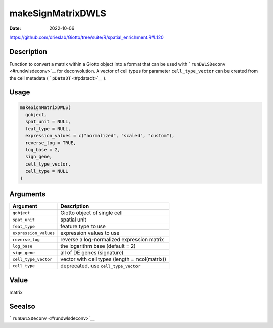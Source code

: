 ==================
makeSignMatrixDWLS
==================

:Date: 2022-10-06

https://github.com/drieslab/Giotto/tree/suite/R/spatial_enrichment.R#L120


Description
===========

Function to convert a matrix within a Giotto object into a format that
can be used with ```runDWLSDeconv`` <#rundwlsdeconv>`__ for
deconvolution. A vector of cell types for parameter ``cell_type_vector``
can be created from the cell metadata ( ```pDataDT`` <#pdatadt>`__ ).

Usage
=====

.. code:: r

   makeSignMatrixDWLS(
     gobject,
     spat_unit = NULL,
     feat_type = NULL,
     expression_values = c("normalized", "scaled", "custom"),
     reverse_log = TRUE,
     log_base = 2,
     sign_gene,
     cell_type_vector,
     cell_type = NULL
   )

Arguments
=========

+-------------------------------+--------------------------------------+
| Argument                      | Description                          |
+===============================+======================================+
| ``gobject``                   | Giotto object of single cell         |
+-------------------------------+--------------------------------------+
| ``spat_unit``                 | spatial unit                         |
+-------------------------------+--------------------------------------+
| ``feat_type``                 | feature type to use                  |
+-------------------------------+--------------------------------------+
| ``expression_values``         | expression values to use             |
+-------------------------------+--------------------------------------+
| ``reverse_log``               | reverse a log-normalized expression  |
|                               | matrix                               |
+-------------------------------+--------------------------------------+
| ``log_base``                  | the logarithm base (default = 2)     |
+-------------------------------+--------------------------------------+
| ``sign_gene``                 | all of DE genes (signature)          |
+-------------------------------+--------------------------------------+
| ``cell_type_vector``          | vector with cell types (length =     |
|                               | ncol(matrix))                        |
+-------------------------------+--------------------------------------+
| ``cell_type``                 | deprecated, use ``cell_type_vector`` |
+-------------------------------+--------------------------------------+

Value
=====

matrix

Seealso
=======

```runDWLSDeconv`` <#rundwlsdeconv>`__
